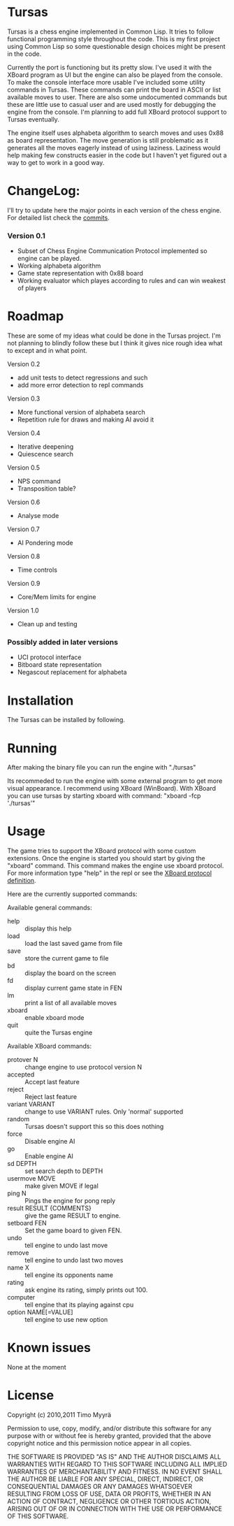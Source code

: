 * Tursas

  Tursas is a chess engine implemented in Common Lisp. It tries to follow
  functional programming style throughout the code. This is my first project
  using Common Lisp so some questionable design choices might be present in the
  code.

  Currently the port is functioning but its pretty slow. I've used it with the
  XBoard program as UI but the engine can also be played from the console. To
  make the console interface more usable I've included some utility commands in
  Tursas. These commands can print the board in ASCII or list available moves to
  user. There are also some undocumented commands but these are little use to
  casual user and are used mostly for debugging the engine from the console. I'm
  planning to add full XBoard protocol support to Tursas eventually.

  The engine itself uses alphabeta algorithm to search moves and uses 0x88 as
  board representation. The move generation is still problematic as it generates
  all the moves eagerly instead of using laziness. Laziness would help making
  few constructs easier in the code but I haven't yet figured out a way to get
  to work in a good way.

* ChangeLog:

  I'll try to update here the major points in each version of the chess
  engine. For detailed list check the [[https://github.com/zmyrgel/tursas/commits/0.1-release][commits]].

*** Version 0.1
    - Subset of Chess Engine Communication Protocol implemented so engine can be played.
    - Working alphabeta algorithm
    - Game state representation with 0x88 board
    - Working evaluator which playes according to rules and can win weakest of
      players

* Roadmap

  These are some of my ideas what could be done in the Tursas project.
  I'm not planning to blindly follow these but I think it gives nice rough
  idea what to except and in what point.

  Version 0.2
    - add unit tests to detect regressions and such
    - add more error detection to repl commands

  Version 0.3
    - More functional version of alphabeta search
    - Repetition rule for draws and making AI avoid it

  Version 0.4
    - Iterative deepening
    - Quiescence search

  Version 0.5
    - NPS command
    - Transposition table?

  Version 0.6
    - Analyse mode

  Version 0.7
    - AI Pondering mode

  Version 0.8
    - Time controls

  Version 0.9
    - Core/Mem limits for engine

  Version 1.0
    - Clean up and testing

*** Possibly added in later versions
    - UCI protocol interface
    - Bitboard state representation
    - Negascout replacement for alphabeta

* Installation

  The Tursas can be installed by following.
  # Checkout the code
  # run sbcl
  # (require 'tursas)
  # (sb-ext:save-lisp-and-die :toplevel #'tursas.main :executable t)

* Running

  After making the binary file you can run the engine with
  "./tursas"

  Its recommeded to run the engine with some external program to get more visual
  appearance. I recommend using XBoard (WinBoard).  With XBoard you can use
  tursas by starting xboard with command: "xboard -fcp './tursas'"

* Usage

  The game tries to support the XBoard protocol with some custom extensions.
  Once the engine is started you should start by giving the "xboard"
  command. This command makes the engine use xboard protocol. For more
  information type "help" in the repl or see the [[http://home.hccnet.nl/h.g.muller/engine-intf.html][XBoard protocol definition]].

  Here are the currently supported commands:

**** Available general commands:
  - help :: display this help
  - load :: load the last saved game from file
  - save :: store the current game to file
  - bd :: display the board on the screen
  - fd :: display current game state in FEN
  - lm :: print a list of all available moves
  - xboard :: enable xboard mode
  - quit :: quite the Tursas engine

**** Available XBoard commands:
  - protover N :: change engine to use protocol version N
  - accepted :: Accept last feature
  - reject :: Reject last feature
  - variant VARIANT :: change to use VARIANT rules. Only 'normal' supported
  - random :: Tursas doesn't support this so this does nothing
  - force :: Disable engine AI
  - go :: Enable engine AI
  - sd DEPTH :: set search depth to DEPTH
  - usermove MOVE :: make given MOVE if legal
  - ping N :: Pings the engine for pong reply
  - result RESULT {COMMENTS} :: give the game RESULT to engine.
  - setboard FEN :: Set the game board to given FEN.
  - undo :: tell engine to undo last move
  - remove :: tell engine to undo last two moves
  - name X :: tell engine its opponents name
  - rating :: ask engine its rating, simply prints out 100.
  - computer :: tell engine that its playing against cpu
  - option NAME[=VALUE] :: tell engine to use new option

* Known issues

  None at the moment

* License

  Copyright (c) 2010,2011 Timo Myyrä

  Permission to use, copy, modify, and/or distribute this software for
  any purpose with or without fee is hereby granted, provided that the
  above copyright notice and this permission notice appear in all
  copies.

  THE SOFTWARE IS PROVIDED "AS IS" AND THE AUTHOR DISCLAIMS ALL
  WARRANTIES WITH REGARD TO THIS SOFTWARE INCLUDING ALL IMPLIED
  WARRANTIES OF MERCHANTABILITY AND FITNESS. IN NO EVENT SHALL THE
  AUTHOR BE LIABLE FOR ANY SPECIAL, DIRECT, INDIRECT, OR CONSEQUENTIAL
  DAMAGES OR ANY DAMAGES WHATSOEVER RESULTING FROM LOSS OF USE, DATA OR
  PROFITS, WHETHER IN AN ACTION OF CONTRACT, NEGLIGENCE OR OTHER
  TORTIOUS ACTION, ARISING OUT OF OR IN CONNECTION WITH THE USE OR
  PERFORMANCE OF THIS SOFTWARE.
